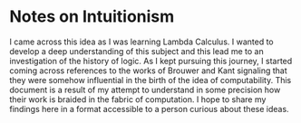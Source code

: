 * Notes on Intuitionism

I came across this idea as I was learning Lambda Calculus. I wanted to develop a deep understanding of this subject and this lead me to an investigation of the history of logic. As I kept pursuing this journey, I started coming across references to the works of Brouwer and Kant signaling that they were somehow influential in the birth of the idea of computability. This document is a result of my attempt to understand in some precision how their work is braided in the fabric of computation. I hope to share my findings here in a format accessible to a person curious about these ideas.
